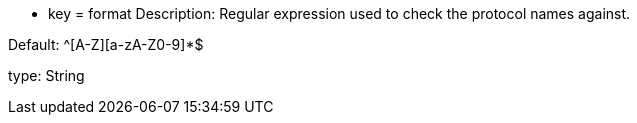 * key = format
Description: Regular expression used to check the protocol names against.

Default: ^[A-Z][a-zA-Z0-9]*$

type: String
